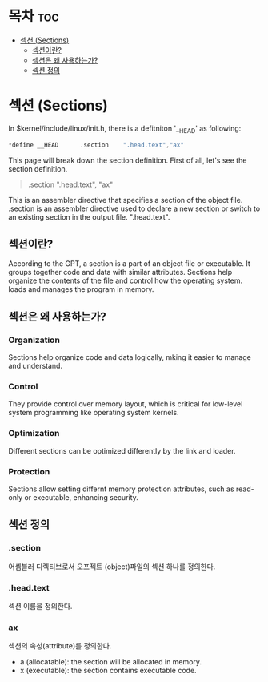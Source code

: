 * 목차 :toc:
- [[#섹션-sections][섹션 (Sections)]]
  - [[#섹션이란][섹션이란?]]
  - [[#섹션은-왜-사용하는가][섹션은 왜 사용하는가?]]
  - [[#섹션-정의][섹션 정의]]

* 섹션 (Sections)

In $kernel/include/linux/init.h, there is a defitniton '__HEAD' as following:

#+begin_src c
*define __HEAD		.section	".head.text","ax"
#+end_src

This page will break down the section definition. First of all, let's see the
section definition.

#+begin_quote
.section ".head.text", "ax"
#+end_quote

This is an assembler directive that specifies a section of the object file.
.section is an assembler directive used to declare a new section or switch to an
existing section in the output file. ".head.text".

** 섹션이란?

According to the GPT, a section is a part of an object file or executable. It
groups together code and data with similar attributes. Sections help organize
the contents of the file and control how the operating system. loads and manages
the program in memory.

** 섹션은 왜 사용하는가?

*** Organization
Sections help organize code and data logically, mking it easier to manage and
understand.

*** Control
They provide control over memory layout, which is critical for low-level system
programming like operating system kernels.

*** Optimization
Different sections can be optimized differently by the link and loader.

*** Protection
Sections allow setting differnt memory protection attributes, such as read-only
or executable, enhancing security.

** 섹션 정의

*** .section
어셈블러 디렉티브로서 오프젝트 (object)파일의 섹션 하나를 정의한다.

*** .head.text
섹션 이름을 정의한다.

*** ax
섹션의 속성(attribute)를 정의한다.

- a (allocatable): the section will be allocated in memory.
- x (executable): the section contains executable code.

